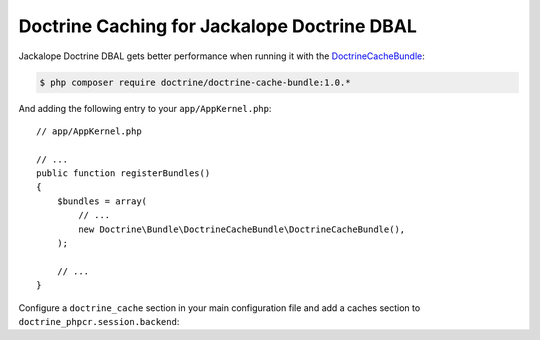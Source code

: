 Doctrine Caching for Jackalope Doctrine DBAL
============================================

Jackalope Doctrine DBAL gets better performance when running it with the
`DoctrineCacheBundle`_:

.. code-block:: bash

    $ php composer require doctrine/doctrine-cache-bundle:1.0.*

And adding the following entry to your ``app/AppKernel.php``::

    // app/AppKernel.php

    // ...
    public function registerBundles()
    {
        $bundles = array(
            // ...
            new Doctrine\Bundle\DoctrineCacheBundle\DoctrineCacheBundle(),
        );

        // ...
    }

Configure a ``doctrine_cache`` section in your main configuration file and add
a caches section to ``doctrine_phpcr.session.backend``:

.. configuration-block::

    .. code-block:: yaml

        # app/config/config.yml
        doctrine_cache:
            providers:
                phpcr_meta:
                    type: file_system
                phpcr_nodes:
                    type: file_system

        doctrine_phpcr:
            session:
                backend:
                    # ...
                    caches:
                        meta: doctrine_cache.providers.phpcr_meta
                        nodes: doctrine_cache.providers.phpcr_nodes

    .. code-block:: xml

        <!-- app/config/config.xml -->
        <?xml version="1.0" encoding="UTF-8" ?>
        <container xmlns="http://symfony.com/schema/dic/services">
            <config xmlns="http://doctrine-project.org/schema">
                <provider name="phpcr_meta" type="file_system"/>
                <provider name="phpcr_nodes" type="file_system"/>
            </config>
            <config xmlns="http://doctrine-project.org/schema/symfony-dic/odm/phpcr">
                <session>
                    <backend>
                        <!-- ... -->
                        <caches
                            meta="doctrine_cache.providers.phpcr_meta"
                            nodes="doctrine_cache.providers.phpcr_nodes"
                        >
                    </backend>
                </session>
            </config>
        </container>

    .. code-block:: php

        // app/config/config.php
        $container->loadFromExtension('doctrine_cache', array(
            'providers' => array(
                'phpcr_meta' => array(
                    'type' => 'file_system',
                ),
                'phpcr_nodes' => array(
                    'type' => 'file_system',
                ),
            ),
        );

        $container->loadFromExtension('doctrine_phpcr', array(
            'session' => array(
                'backend' => array(
                    // ...
                    'caches' => array(
                        'meta' => 'doctrine_cache.providers.phpcr_meta',
                        'nodes' => 'doctrine_cache.providers.phpcr_nodes',
                    ),
                ),
            ),
        );

.. _`DoctrineCacheBundle`: https://github.com/doctrine/DoctrineCacheBundle/
